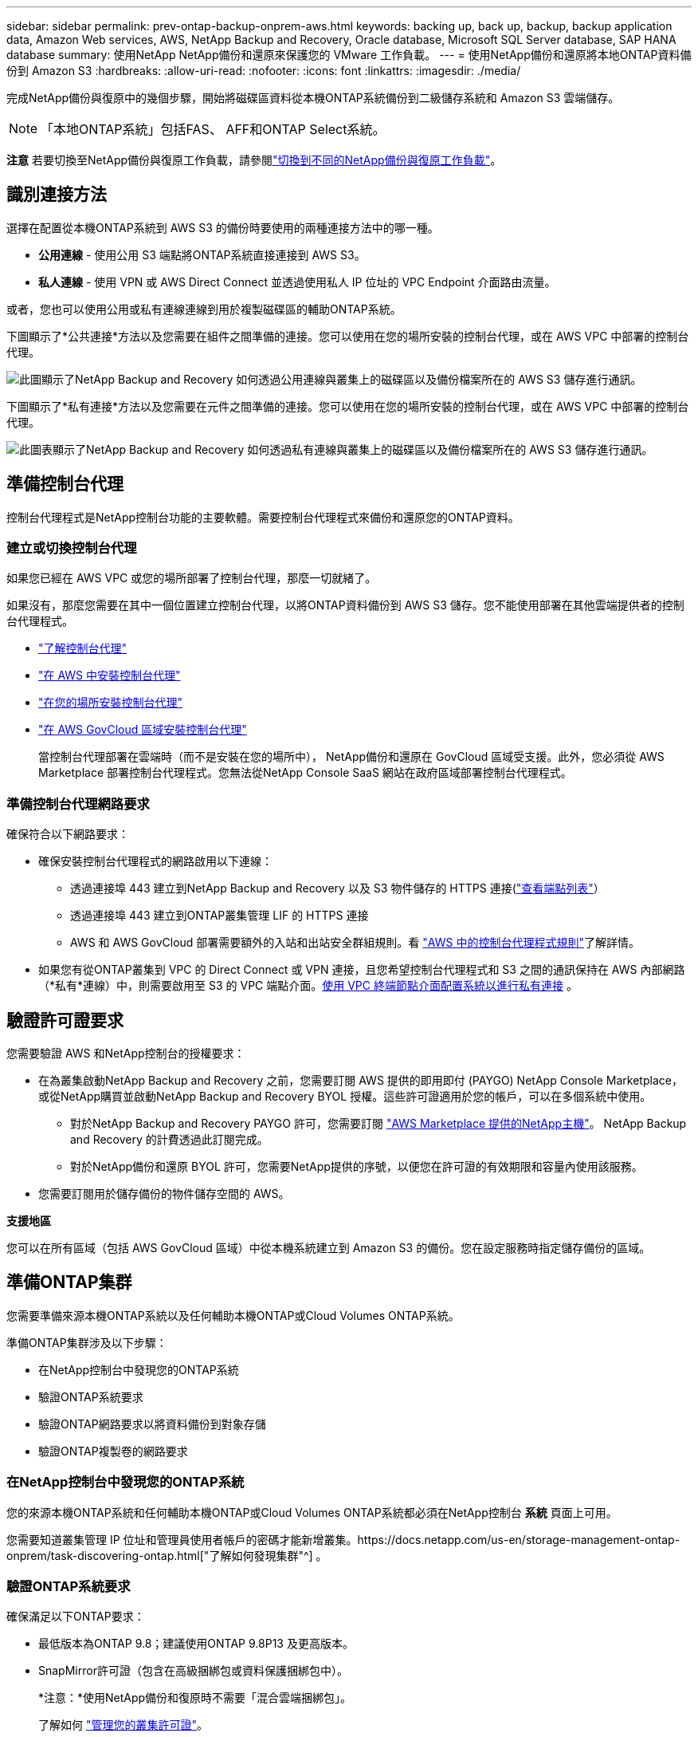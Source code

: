 ---
sidebar: sidebar 
permalink: prev-ontap-backup-onprem-aws.html 
keywords: backing up, back up, backup, backup application data, Amazon Web services, AWS, NetApp Backup and Recovery, Oracle database, Microsoft SQL Server database, SAP HANA database 
summary: 使用NetApp NetApp備份和還原來保護您的 VMware 工作負載。 
---
= 使用NetApp備份和還原將本地ONTAP資料備份到 Amazon S3
:hardbreaks:
:allow-uri-read: 
:nofooter: 
:icons: font
:linkattrs: 
:imagesdir: ./media/


[role="lead"]
完成NetApp備份與復原中的幾個步驟，開始將磁碟區資料從本機ONTAP系統備份到二級儲存系統和 Amazon S3 雲端儲存。


NOTE: 「本地ONTAP系統」包括FAS、 AFF和ONTAP Select系統。

[]
====
*注意* 若要切換至NetApp備份與復原工作負載，請參閱link:br-start-switch-ui.html["切換到不同的NetApp備份與復原工作負載"]。

====


== 識別連接方法

選擇在配置從本機ONTAP系統到 AWS S3 的備份時要使用的兩種連接方法中的哪一種。

* *公用連線* - 使用公用 S3 端點將ONTAP系統直接連接到 AWS S3。
* *私人連線* - 使用 VPN 或 AWS Direct Connect 並透過使用私人 IP 位址的 VPC Endpoint 介面路由流量。


或者，您也可以使用公用或私有連線連線到用於複製磁碟區的輔助ONTAP系統。

下圖顯示了*公共連接*方法以及您需要在組件之間準備的連接。您可以使用在您的場所安裝的控制台代理，或在 AWS VPC 中部署的控制台代理。

image:diagram_cloud_backup_onprem_aws_public.png["此圖顯示了NetApp Backup and Recovery 如何透過公用連線與叢集上的磁碟區以及備份檔案所在的 AWS S3 儲存進行通訊。"]

下圖顯示了*私有連接*方法以及您需要在元件之間準備的連接。您可以使用在您的場所安裝的控制台代理，或在 AWS VPC 中部署的控制台代理。

image:diagram_cloud_backup_onprem_aws_private.png["此圖表顯示了NetApp Backup and Recovery 如何透過私有連線與叢集上的磁碟區以及備份檔案所在的 AWS S3 儲存進行通訊。"]



== 準備控制台代理

控制台代理程式是NetApp控制台功能的主要軟體。需要控制台代理程式來備份和還原您的ONTAP資料。



=== 建立或切換控制台代理

如果您已經在 AWS VPC 或您的場所部署了控制台代理，那麼一切就緒了。

如果沒有，那麼您需要在其中一個位置建立控制台代理，以將ONTAP資料備份到 AWS S3 儲存。您不能使用部署在其他雲端提供者的控制台代理程式。

* https://docs.netapp.com/us-en/console-setup-admin/concept-connectors.html["了解控制台代理"^]
* https://docs.netapp.com/us-en/console-setup-admin/task-quick-start-connector-aws.html["在 AWS 中安裝控制台代理"^]
* https://docs.netapp.com/us-en/console-setup-admin/task-quick-start-connector-on-prem.html["在您的場所安裝控制台代理"^]
* https://docs.netapp.com/us-en/console-setup-admin/task-install-restricted-mode.html["在 AWS GovCloud 區域安裝控制台代理"^]
+
當控制台代理部署在雲端時（而不是安裝在您的場所中）， NetApp備份和還原在 GovCloud 區域受支援。此外，您必須從 AWS Marketplace 部署控制台代理程式。您無法從NetApp Console SaaS 網站在政府區域部署控制台代理程式。





=== 準備控制台代理網路要求

確保符合以下網路要求：

* 確保安裝控制台代理程式的網路啟用以下連線：
+
** 透過連接埠 443 建立到NetApp Backup and Recovery 以及 S3 物件儲存的 HTTPS 連接(https://docs.netapp.com/us-en/console-setup-admin/task-set-up-networking-aws.html#endpoints-contacted-for-day-to-day-operations["查看端點列表"^]）
** 透過連接埠 443 建立到ONTAP叢集管理 LIF 的 HTTPS 連接
** AWS 和 AWS GovCloud 部署需要額外的入站和出站安全群組規則。看 https://docs.netapp.com/us-en/console-setup-admin/reference-ports-aws.html["AWS 中的控制台代理程式規則"^]了解詳情。


* 如果您有從ONTAP叢集到 VPC 的 Direct Connect 或 VPN 連接，且您希望控制台代理程式和 S3 之間的通訊保持在 AWS 內部網路（*私有*連線）中，則需要啟用至 S3 的 VPC 端點介面。<<使用 VPC 終端節點介面配置系統以進行私有連接>> 。




== 驗證許可證要求

您需要驗證 AWS 和NetApp控制台的授權要求：

* 在為叢集啟動NetApp Backup and Recovery 之前，您需要訂閱 AWS 提供的即用即付 (PAYGO) NetApp Console Marketplace，或從NetApp購買並啟動NetApp Backup and Recovery BYOL 授權。這些許可證適用於您的帳戶，可以在多個系統中使用。
+
** 對於NetApp Backup and Recovery PAYGO 許可，您需要訂閱 https://aws.amazon.com/marketplace/pp/prodview-oorxakq6lq7m4?sr=0-8&ref_=beagle&applicationId=AWSMPContessa["AWS Marketplace 提供的NetApp主機"^]。  NetApp Backup and Recovery 的計費透過此訂閱完成。
** 對於NetApp備份和還原 BYOL 許可，您需要NetApp提供的序號，以便您在許可證的有效期限和容量內使用該服務。


* 您需要訂閱用於儲存備份的物件儲存空間的 AWS。


*支援地區*

您可以在所有區域（包括 AWS GovCloud 區域）中從本機系統建立到 Amazon S3 的備份。您在設定服務時指定儲存備份的區域。



== 準備ONTAP集群

您需要準備來源本機ONTAP系統以及任何輔助本機ONTAP或Cloud Volumes ONTAP系統。

準備ONTAP集群涉及以下步驟：

* 在NetApp控制台中發現您的ONTAP系統
* 驗證ONTAP系統要求
* 驗證ONTAP網路要求以將資料備份到對象存儲
* 驗證ONTAP複製卷的網路要求




=== 在NetApp控制台中發現您的ONTAP系統

您的來源本機ONTAP系統和任何輔助本機ONTAP或Cloud Volumes ONTAP系統都必須在NetApp控制台 *系統* 頁面上可用。

您需要知道叢集管理 IP 位址和管理員使用者帳戶的密碼才能新增叢集。https://docs.netapp.com/us-en/storage-management-ontap-onprem/task-discovering-ontap.html["了解如何發現集群"^] 。



=== 驗證ONTAP系統要求

確保滿足以下ONTAP要求：

* 最低版本為ONTAP 9.8；建議使用ONTAP 9.8P13 及更高版本。
* SnapMirror許可證（包含在高級捆綁包或資料保護捆綁包中）。
+
*注意：*使用NetApp備份和復原時不需要「混合雲端捆綁包」。

+
了解如何 https://docs.netapp.com/us-en/ontap/system-admin/manage-licenses-concept.html["管理您的叢集許可證"^]。

* 時間和時區設定正確。了解如何 https://docs.netapp.com/us-en/ontap/system-admin/manage-cluster-time-concept.html["配置叢集時間"^]。
* 如果要複製數據，則應在複製資料之前驗證來源系統和目標系統是否運行相容的ONTAP版本。
+
https://docs.netapp.com/us-en/ontap/data-protection/compatible-ontap-versions-snapmirror-concept.html["查看與SnapMirror關係相容的ONTAP版本"^] 。





=== 驗證ONTAP網路要求以將資料備份到對象存儲

您必須在連接到物件儲存的系統上配置以下要求。

* 對於扇出備份架構，請在主系統上配置以下設定。
* 對於級聯備份架構，請在_輔助_系統上設定下列設定。


需滿足以下ONTAP集群網路需求：

* 叢集需要從控制台代理到叢集管理 LIF 的入站 HTTPS 連線。
* 每個託管要備份的磁碟區的ONTAP節點上都需要一個叢集間 LIF。這些群集間 LIF 必須能夠存取物件儲存。
+
叢集透過連接埠 443 啟動從叢集間 LIF 到 Amazon S3 儲存的出站 HTTPS 連接，以執行備份和還原作業。ONTAP從物件儲存讀取和寫入資料 - 物件儲存從不啟動，它只是回應。

* 群集間 LIF 必須與ONTAP用於連接物件儲存的 _IPspace_ 相關聯。 https://docs.netapp.com/us-en/ontap/networking/standard_properties_of_ipspaces.html["了解有關 IP 空間的更多信息"^] 。
+
設定NetApp Backup and Recovery 時，系統會提示您輸入要使用的 IP 空間。您應該選擇與這些 LIF 關聯的 IP 空間。這可能是「預設」 IP 空間或您建立的自訂 IP 空間。

+
如果您使用的 IP 空間與「預設」不同，那麼您可能需要建立靜態路由來存取物件儲存。

+
IP 空間內的所有叢集間 LIF 都必須具有物件儲存的存取權限。如果您無法為目前 IP 空間配置此功能，則需要建立一個專用 IP 空間，其中所有群集間 LIF 都可以存取物件儲存。

* 必須為磁碟區所在的儲存虛擬機器設定 DNS 伺服器。了解如何 https://docs.netapp.com/us-en/ontap/networking/configure_dns_services_auto.html["為 SVM 配置 DNS 服務"^]。
* 如有必要，請更新防火牆規則，以允許NetApp Backup and Recovery 透過連接埠 443 從ONTAP連接到物件存儲，並透過連接埠 53（TCP/UDP）從儲存虛擬機器到 DNS 伺服器的名稱解析流量。
* 如果您在 AWS 中使用私有 VPC 介面端點進行 S3 連接，那麼為了使用 HTTPS/443，您需要將 S3 端點憑證載入到ONTAP叢集中。<<使用 VPC 終端節點介面配置系統以進行私有連接>> 。  *[確保您的ONTAP叢集有權存取 S3 儲存桶。




=== 驗證ONTAP複製卷的網路要求

如果您打算使用NetApp Backup and Recovery 在輔助ONTAP系統上建立複製卷，請確保來源系統和目標系統符合下列網路需求。



==== 本地ONTAP網路需求

* 如果叢集位於您的場所，您應該從公司網路連接到雲端提供者中的虛擬網路。這通常是 VPN 連線。
* ONTAP叢集必須滿足額外的子網路、連接埠、防火牆和叢集要求。
+
由於您可以複製到Cloud Volumes ONTAP或本機系統，因此請查看本機ONTAP系統的對等需求。 https://docs.netapp.com/us-en/ontap-sm-classic/peering/reference_prerequisites_for_cluster_peering.html["查看ONTAP文件中的叢集對等前提條件"^] 。





==== Cloud Volumes ONTAP網路需求

* 實例的安全性群組必須包含所需的入站和出站規則：具體來說，ICMP 和連接埠 11104 和 11105 的規則。這些規則包含在預先定義的安全性群組中。




== 準備 Amazon S3 作為備份目標

準備 Amazon S3 作為備份目標涉及以下步驟：

* 設定 S3 權限。
* （可選）創建您自己的 S3 儲存桶。  （如果您願意，該服務將為您建立儲存桶。）
* （可選）設定客戶管理的 AWS 金鑰以進行資料加密。
* （可選）使用 VPC 終端節點介面配置系統以進行私人連接。




=== 設定 S3 權限

您需要設定兩組權限：

* 控制台代理程式建立和管理 S3 儲存桶的權限。
* 本地ONTAP叢集的權限，以便它可以讀取和寫入 S3 儲存桶的資料。


.步驟
. 確保控制台代理具有所需的權限。有關詳細信息，請參閱 https://docs.netapp.com/us-en/console-setup-admin/reference-permissions-aws.html["NetApp控制台策略權限"^]。
+

NOTE: 在 AWS 中國區域建立備份時，您需要將 IAM 政策中所有_Resource_部分下的 AWS 資源名稱「arn」從「aws」變更為「aws-cn」；例如 `arn:aws-cn:s3:::netapp-backup-*`。

. 當您啟動服務時，備份精靈會提示您輸入存取金鑰和金鑰。這些憑證會傳遞到ONTAP集群，以便ONTAP可以將資料備份和還原到 S3 儲存桶。為此，您需要建立具有以下權限的 IAM 使用者。
+
請參閱 https://docs.aws.amazon.com/IAM/latest/UserGuide/id_roles_create_for-user.html["AWS 文件：建立角色以將權限委託給 IAM 用戶"^]。

+
[%collapsible]
====
[source, json]
----
{
    "Version": "2012-10-17",
     "Statement": [
        {
           "Action": [
                "s3:GetObject",
                "s3:PutObject",
                "s3:DeleteObject",
                "s3:ListBucket",
                "s3:ListAllMyBuckets",
                "s3:GetBucketLocation",
                "s3:PutEncryptionConfiguration"
            ],
            "Resource": "arn:aws:s3:::netapp-backup-*",
            "Effect": "Allow",
            "Sid": "backupPolicy"
        },
        {
            "Action": [
                "s3:ListBucket",
                "s3:GetBucketLocation"
            ],
            "Resource": "arn:aws:s3:::netapp-backup*",
            "Effect": "Allow"
        },
        {
            "Action": [
                "s3:GetObject",
                "s3:PutObject",
                "s3:DeleteObject",
                "s3:ListAllMyBuckets",
                "s3:PutObjectTagging",
                "s3:GetObjectTagging",
                "s3:RestoreObject",
                "s3:GetBucketObjectLockConfiguration",
                "s3:GetObjectRetention",
                "s3:PutBucketObjectLockConfiguration",
                "s3:PutObjectRetention"
            ],
            "Resource": "arn:aws:s3:::netapp-backup*/*",
            "Effect": "Allow"
        }
    ]
}
----
====




=== 建立您自己的儲存桶

預設情況下，該服務會為您建立儲存桶。或者，如果您想使用自己的儲存桶，您可以在啟動備份啟動精靈之前建立它們，然後在精靈中選擇這些儲存桶。

link:prev-ontap-protect-journey.html["了解有關創建您自己的存儲桶的更多信息"^] 。

如果您建立自己的儲存桶，則應使用儲存桶名稱「netapp-backup」。如果您需要使用自訂名稱，請編輯 `ontapcloud-instance-policy-netapp-backup`IAMRole 用於現有的 CVO，並將下列清單新增至 S3 權限。您需要包括 `"Resource": "arn:aws:s3:::*"`並分配與儲存桶關聯的所有必要權限。

[%collapsible]
====
「操作」：[「S3：ListBucket」「S3：GetBucketLocation」]「資源」：「arn：aws：s3 ::: *”，“效果”：“允許”}，{“操作”：[“S3：GetObject”，“S3：PutObject”，“S3：DeleteObject”，“S3：ListAllMyBuckets”，“S3：PutObjectTagging”，“S3：GetObjectTagging”，“S3：RestoreOO bject”，“S3：GetBucketObjectLockConfiguration”，“S3：GetObjectRetention”，“S3：PutBucketObjectLockConfiguration”，“S3：PutObjectRetention”]“資源”：“arn：aws：s3 ::: *”，

====


=== 設定客戶管理的 AWS 金鑰以進行資料加密

如果您想使用預設的 Amazon S3 加密金鑰來加密您的本機叢集和 S3 儲存桶之間傳遞的數據，那麼您已經完成了所有設置，因為預設安裝使用這種類型的加密。

如果您想使用自己的客戶管理金鑰進行資料加密而不是使用預設金鑰，那麼您需要在啟動NetApp備份和復原精靈之前設定加密管理金鑰。

https://docs.netapp.com/us-en/storage-management-cloud-volumes-ontap/task-setting-up-kms.html["請參閱如何在Cloud Volumes ONTAP中使用您自己的 Amazon 加密金鑰"^] 。

https://docs.netapp.com/us-en/console-setup-admin/task-install-connector-aws-bluexp.html#configure-encryption-settings["請參閱如何在NetApp Backup and Recovery 中使用您自己的 Amazon 加密金鑰"^] 。



=== 使用 VPC 終端節點介面配置系統以進行私有連接

如果您想使用標準公共互聯網連接，那麼所有權限都由控制台代理設置，您無需執行任何其他操作。

如果您希望透過網路從本機資料中心到 VPC 建立更安全的連接，則可以在備份啟動精靈中選擇 AWS PrivateLink 連接。如果您打算使用 VPN 或 AWS Direct Connect 透過使用私人 IP 位址的 VPC 終端節點介面連接您的本機系統，則需要它。

.步驟
. 使用 Amazon VPC 控制台或命令列建立介面終端節點配置。 https://docs.aws.amazon.com/AmazonS3/latest/userguide/privatelink-interface-endpoints.html["請參閱有關使用 AWS PrivateLink for Amazon S3 的詳細信息"^] 。
. 修改與控制台代理程式關聯的安全性群組配置。您必須將策略變更為“自訂”（從“完全存取”），並且您必須<<設定 S3 權限,從備份策略新增 S3 權限>>如前所示。
+
如果您使用連接埠 80（HTTP）與私有端點進行通信，則一切就緒。現在您可以在叢集上啟用NetApp備份和復原。

+
如果您使用連接埠 443（HTTPS）與私有端點通信，則必須從 VPC S3 端點複製憑證並將其新增至您的ONTAP集群，如接下來的 4 個步驟所示。

. 從 AWS 控制台取得端點的 DNS 名稱。
. 從 VPC S3 端點取得憑證。你可以透過以下方式做到這一點 https://docs.netapp.com/us-en/console-setup-admin/task-maintain-connectors.html#connect-to-the-linux-vm["登入託管控制台代理的虛擬機"^]並運行以下命令。輸入端點的 DNS 名稱時，在開頭新增“bucket”，取代“*”：
+
[source, text]
----
[ec2-user@ip-10-160-4-68 ~]$ openssl s_client -connect bucket.vpce-0ff5c15df7e00fbab-yxs7lt8v.s3.us-west-2.vpce.amazonaws.com:443 -showcerts
----
. 從此指令的輸出中，複製 S3 憑證的資料（BEGIN / END CERTIFICATE 標籤之間（包括 BEGIN / END CERTIFICATE 標籤）的所有資料）：
+
[source, text]
----
Certificate chain
0 s:/CN=s3.us-west-2.amazonaws.com`
   i:/C=US/O=Amazon/OU=Server CA 1B/CN=Amazon
-----BEGIN CERTIFICATE-----
MIIM6zCCC9OgAwIBAgIQA7MGJ4FaDBR8uL0KR3oltTANBgkqhkiG9w0BAQsFADBG
…
…
GqvbOz/oO2NWLLFCqI+xmkLcMiPrZy+/6Af+HH2mLCM4EsI2b+IpBmPkriWnnxo=
-----END CERTIFICATE-----
----
. 登入ONTAP叢集 CLI 並使用以下命令套用您複製的憑證（取代您自己的儲存虛擬機器名稱）：
+
[source, text]
----
cluster1::> security certificate install -vserver cluster1 -type server-ca
Please enter Certificate: Press <Enter> when done
----




== 啟動ONTAP磁碟區上的備份

隨時直接從您的本機系統啟動備份。

嚮導將引導您完成以下主要步驟：

* <<選擇要備份的捲>>
* <<定義備份策略>>
* <<檢查您的選擇>>


您還可以<<顯示 API 命令>>在審查步驟中，您可以複製程式碼來自動為未來的系統啟動備份。



=== 啟動精靈

.步驟
. 使用以下方式之一存取啟動備份和復原精靈：
+
** 從控制台*系統*頁面中，選擇系統，然後選擇右側面板中備份和還原旁邊的*啟用>備份磁碟區*。
+
如果備份的 Amazon S3 目標作為系統存在於控制台*系統*頁面上，則可以將ONTAP叢集拖曳到 Amazon S3 物件儲存上。

** 在備份和復原欄中選擇*卷*。從磁碟區選項卡中，選擇*操作*image:icon-action.png["操作圖示"]圖示並選擇單一磁碟區（尚未啟用複製或備份到物件儲存）的*啟動備份*。


+
精靈的介紹頁面顯示保護選項，包括本機快照、複製和備份。如果您在此步驟中選擇了第二個選項，則會出現「定義備份策略」頁面，其中選擇一個磁碟區。

. 繼續以下選項：
+
** 如果您已經有控制台代理，那麼一切就緒了。只需選擇*下一步*。
** 如果您還沒有控制台代理，則會出現「新增控制台代理」選項。請參閱<<準備控制台代理>> 。






=== 選擇要備份的捲

選擇您想要保護的磁碟區。受保護的磁碟區是具有以下一項或多項的磁碟區：快照策略、複製策略、備份到物件策略。

您可以選擇保護FlexVol或FlexGroup磁碟區；但是，在啟動系統備份時不能選擇這些磁碟區的混合。了解如何link:prev-ontap-backup-manage.html["啟動系統中附加磁碟區的備份"]（FlexVol或FlexGroup）在為初始磁碟區配置備份後。

[NOTE]
====
* 您一次只能在單一FlexGroup磁碟區上啟動備份。
* 您選擇的捲必須具有相同的SnapLock設定。所有磁碟區都必須啟用SnapLock Enterprise或停用SnapLock 。


====
.步驟
如果您選擇的磁碟區已經套用了快照或複製策略，那麼您稍後選擇的策略將覆寫這些現有策略。

. 在「選擇卷」頁面中，選擇要保護的一個或多個磁碟區。
+
** 或者，過濾行以僅顯示具有特定卷類型、樣式等的捲，以便更輕鬆地進行選擇。
** 選擇第一個磁碟區後，您可以選擇所有FlexVol磁碟區（FlexGroup磁碟區一次只能選擇一個）。若要備份所有現有的FlexVol卷，請先選取一個卷，然後選取標題行中的框。
** 若要備份單一卷，請選取每個卷對應的複選框。


. 選擇“下一步”。




=== 定義備份策略

定義備份策略涉及設定以下選項：

* 您是否需要一個或所有備份選項：本機快照、複製和備份到物件存儲
* 架構
* 本機快照策略
* 複製目標和策略
+

NOTE: 如果您選擇的磁碟區具有與您在此步驟中選擇的策略不同的快照和複製策略，則現有策略將被覆寫。

* 備份到物件儲存資訊（提供者、加密、網路、備份策略和匯出選項）。


.步驟
. 在「定義備份策略」頁面中，選擇以下一項或全部。預設情況下，所有三個都被選中：
+
** *本機快照*：如果您正在執行複製或備份到物件存儲，則必須建立本機快照。
** *複製*：在另一個ONTAP儲存系統上建立複製磁碟區。
** *備份*：將磁碟區備份到物件儲存。


. *架構*：如果您選擇複製和備份，請選擇下列資訊流之一：
+
** *級聯*：資訊從主存儲流向輔助存儲，再流向物件存儲，再從輔助存儲流向物件存儲。
** *扇出*：資訊從主存儲流向輔助存儲，再從主存儲流向物件存儲。
+
有關這些架構的詳細信息，請參閱link:prev-ontap-protect-journey.html["規劃您的保育之旅"]。



. *本機快照*：選擇現有的快照原則或建立原則。
+

TIP: 若要在啟動快照之前建立自訂策略，請參閱link:br-use-policies-create.html["創建策略"]。

. 若要建立策略，請選擇「建立新策略」並執行下列操作：
+
** 輸入策略的名稱。
** 選擇最多五個時間表，通常頻率不同。
+
*** 對於備份到物件策略，設定 DataLock 和勒索軟體保護設定。有關 DataLock 和勒索軟體保護的詳細信息，請參閱link:prev-ontap-policy-object-options.html["備份到對象策略設置"]。


** 選擇“*創建*”。


. *複製*：設定以下選項：
+
** *複製目標*：選擇目標系統和 SVM。或者，選擇將新增至複製磁碟區名稱的目標聚合或聚合以及前綴或後綴。
** *複製策略*：選擇現有的複製策略或建立策略。
+

TIP: 若要在啟動複製之前建立自訂策略，請參閱link:br-use-policies-create.html["創建策略"]。

+
若要建立策略，請選擇「建立新策略」並執行下列操作：

+
*** 輸入策略的名稱。
*** 選擇最多五個時間表，通常頻率不同。
*** 選擇“*創建*”。




. *備份到物件*：如果您選擇了*備份*，請設定以下選項：
+
** *提供者*：選擇*Amazon Web Services*。
** *提供者設定*：輸入提供者詳細資訊和將儲存備份的 AWS 區域。
+
存取金鑰和金鑰適用於您建立的 IAM 用戶，用於授予ONTAP叢集對 S3 儲存桶的存取權限。

** *儲存桶*：選擇現有的 S3 儲存桶或建立一個新的。參考 https://docs.netapp.com/us-en/storage-management-s3-storage/task-add-s3-bucket.html["添加 S3 存儲桶"^]。
** *加密金鑰*：如果您建立了新的 S3 儲存桶，請輸入提供者提供給您的加密金鑰資訊。選擇是否使用預設的 Amazon S3 加密金鑰，或從您的 AWS 帳戶中選擇您自己的客戶管理金鑰來管理資料的加密。


+

NOTE: 如果您選擇了現有的儲存桶，加密資訊已經可用，因此您現在無需輸入。

+
** *網路*：選擇 IP 空間，以及是否使用私有端點。預設情況下，私有端點是禁用的。
+
... 您要備份的磁碟區所在的ONTAP叢集中的 IP 空間。此 IP 空間的群集間 LIF 必須具有出站網際網路存取權限。
... 或者，選擇是否使用您先前配置的 AWS PrivateLink。 https://docs.aws.amazon.com/AmazonS3/latest/userguide/privatelink-interface-endpoints.html["查看有關將 AWS PrivateLink 用於 Amazon S3 的詳細信息"^] 。


** *備份策略*：選擇現有的備份策略或建立策略。
+

TIP: 若要在啟動備份之前建立自訂策略，請參閱link:br-use-policies-create.html["創建策略"]。

+
若要建立策略，請選擇「建立新策略」並執行下列操作：

+
*** 輸入策略的名稱。
*** 選擇最多五個時間表，通常頻率不同。
*** 選擇“*創建*”。


** *將現有的 Snapshot 副本匯出到物件儲存作為備份副本*：如果此系統中有任何磁碟區的本機快照副本與您剛剛為此系統選擇的備份計畫標籤（例如，每日、每週等）相匹配，則會顯示此附加提示。選取此方塊可將所有歷史快照複製到物件儲存作為備份文件，以確保對您的磁碟區進行最全面的保護。


. 選擇“下一步”。




=== 檢查您的選擇

這是審查您的選擇並在必要時進行調整的機會。

.步驟
. 在「審核」頁面中，審核您的選擇。
. （可選）選取核取方塊*自動將快照原則標籤與複製和備份策略標籤同步*。這將建立具有與複製和備份策略中的標籤相符的標籤的快照。
. 選擇*啟動備份*。


.結果
NetApp Backup and Recovery 開始對您的磁碟區進行初始備份。複製捲和備份檔案的基線傳輸包括主儲存系統資料的完整副本。後續傳輸包含 Snapshot 副本中所含主資料的差異副本。

在目標叢集中建立一個複製卷，該卷將與主儲存卷同步。

S3 儲存桶在您輸入的 S3 存取金鑰和金鑰指示的服務帳戶中創建，並且備份檔案儲存在那裡。顯示磁碟區備份儀表板，以便您可以監控備份的狀態。

您也可以使用link:br-use-monitor-tasks.html["作業監控頁面"^]。



=== 顯示 API 命令

您可能想要顯示並選擇性地複製啟動備份和還原精靈中使用的 API 命令。您可能希望這樣做以便在未來的系統中自動啟動備份。

.步驟
. 從啟動備份和復原精靈中，選擇*查看 API 請求*。
. 若要將指令複製到剪貼簿，請選擇*複製*圖示。

